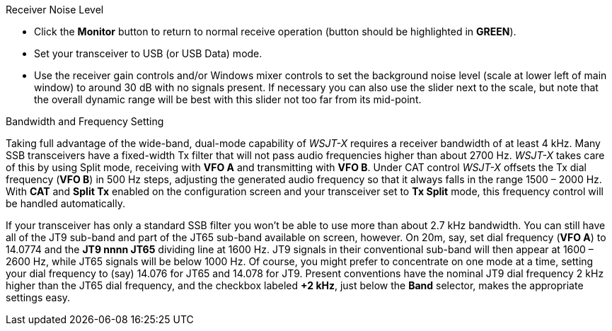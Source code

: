 // Status=review
.Receiver Noise Level

- Click the *Monitor* button to return to normal receive operation
(button should be highlighted in [green]*GREEN*).

- Set your transceiver to USB (or USB Data) mode.  

- Use the receiver gain controls and/or Windows mixer controls to set
the background noise level (scale at lower left of main window) to
around 30 dB with no signals present.  If necessary you can also use
the slider next to the scale, but note that the overall dynamic range
will be best with this slider not too far from its mid-point.

.Bandwidth and Frequency Setting

Taking full advantage of the wide-band, dual-mode capability of
_WSJT-X_ requires a receiver bandwidth of at least 4 kHz.  Many SSB
transceivers have a fixed-width Tx filter that will not pass audio
frequencies higher than about 2700 Hz.  _WSJT-X_ takes care of this by
using Split mode, receiving with *VFO A* and transmitting with *VFO
B*.  Under CAT control _WSJT-X_ offsets the Tx dial frequency (*VFO
B*) in 500 Hz steps, adjusting the generated audio frequency so that
it always falls in the range 1500 – 2000 Hz. With *CAT* and *Split Tx*
enabled on the configuration screen and your transceiver set to *Tx
Split* mode, this frequency control will be handled automatically.

If your transceiver has only a standard SSB filter you won’t be able
to use more than about 2.7 kHz bandwidth.  You can still have all of
the JT9 sub-band and part of the JT65 sub-band available on screen,
however.  On 20m, say, set dial frequency (*VFO A*) to 14.0774 and the
*JT9 nnnn JT65* dividing line at 1600 Hz.  JT9 signals in their
conventional sub-band will then appear at 1600 – 2600 Hz, while JT65
signals will be below 1000 Hz.  Of course, you might prefer to
concentrate on one mode at a time, setting your dial frequency to
(say) 14.076 for JT65 and 14.078 for JT9.  Present conventions have
the nominal JT9 dial frequency 2 kHz higher than the JT65 dial
frequency, and the checkbox labeled *+2 kHz*, just below the *Band*
selector, makes the appropriate settings easy.
